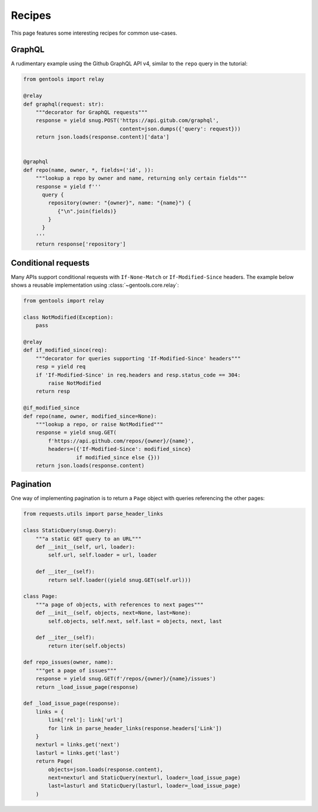 Recipes
=======

This page features some interesting recipes for common use-cases.


GraphQL
-------

A rudimentary example using the Github GraphQL API v4,
similar to the ``repo`` query in the tutorial:

.. code-block:: python

  from gentools import relay

  @relay
  def graphql(request: str):
      """decorator for GraphQL requests"""
      response = yield snug.POST('https://api.gitub.com/graphql',
                                 content=json.dumps({'query': request}))
      return json.loads(response.content)['data']


  @graphql
  def repo(name, owner, *, fields=('id', )):
      """lookup a repo by owner and name, returning only certain fields"""
      response = yield f'''
        query {
          repository(owner: "{owner}", name: "{name}") {
             {"\n".join(fields)}
          }
        }
      '''
      return response['repository']

Conditional requests
--------------------

Many APIs support conditional requests with ``If-None-Match``
or ``If-Modified-Since`` headers.
The example below shows a reusable implementation using
:class:`~gentools.core.relay`:

.. code-block:: python

  from gentools import relay

  class NotModified(Exception):
      pass

  @relay
  def if_modified_since(req):
      """decorator for queries supporting 'If-Modified-Since' headers"""
      resp = yield req
      if 'If-Modified-Since' in req.headers and resp.status_code == 304:
          raise NotModified
      return resp

  @if_modified_since
  def repo(name, owner, modified_since=None):
      """lookup a repo, or raise NotModified"""
      response = yield snug.GET(
          f'https://api.github.com/repos/{owner}/{name}',
          headers=({'If-Modified-Since': modified_since}
                   if modified_since else {}))
      return json.loads(response.content)

Pagination
----------

One way of implementing pagination is to return a ``Page`` object
with queries referencing the other pages:

.. code-block:: python

   from requests.utils import parse_header_links

   class StaticQuery(snug.Query):
       """a static GET query to an URL"""
       def __init__(self, url, loader):
           self.url, self.loader = url, loader

       def __iter__(self):
           return self.loader((yield snug.GET(self.url)))

   class Page:
       """a page of objects, with references to next pages"""
       def __init__(self, objects, next=None, last=None):
           self.objects, self.next, self.last = objects, next, last

       def __iter__(self):
           return iter(self.objects)

   def repo_issues(owner, name):
       """get a page of issues"""
       response = yield snug.GET(f'/repos/{owner}/{name}/issues')
       return _load_issue_page(response)

   def _load_issue_page(response):
       links = {
           link['rel']: link['url']
           for link in parse_header_links(response.headers['Link'])
       }
       nexturl = links.get('next')
       lasturl = links.get('last')
       return Page(
           objects=json.loads(response.content),
           next=nexturl and StaticQuery(nexturl, loader=_load_issue_page)
           last=lasturl and StaticQuery(lasturl, loader=_load_issue_page)
       )
